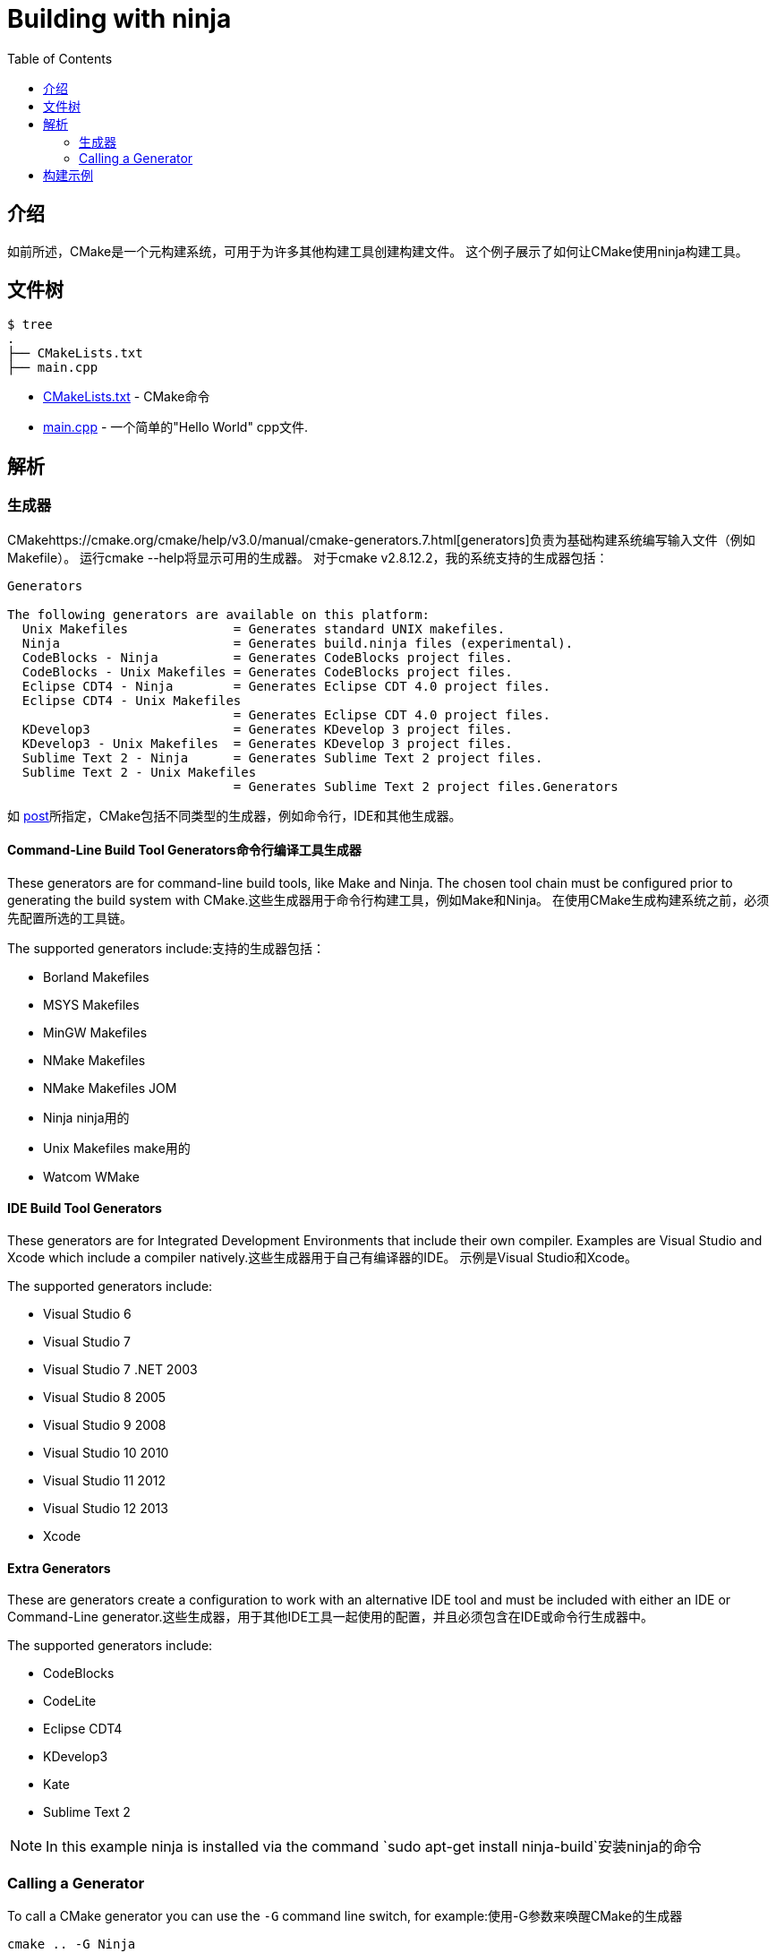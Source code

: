 = Building with ninja
:toc:
:toc-placement!:

toc::[]

## 介绍

如前所述，CMake是一个元构建系统，可用于为许多其他构建工具创建构建文件。 这个例子展示了如何让CMake使用ninja构建工具。

## 文件树

```
$ tree
.
├── CMakeLists.txt
├── main.cpp
```

  * link:CMakeLists.txt[] - CMake命令
  * link:main.cpp[] - 一个简单的"Hello World" cpp文件.

## 解析

### 生成器

CMakehttps://cmake.org/cmake/help/v3.0/manual/cmake-generators.7.html[generators]负责为基础构建系统编写输入文件（例如Makefile）。 运行cmake --help将显示可用的生成器。 对于cmake v2.8.12.2，我的系统支持的生成器包括：

[source,bash]
----
Generators

The following generators are available on this platform:
  Unix Makefiles              = Generates standard UNIX makefiles.
  Ninja                       = Generates build.ninja files (experimental).
  CodeBlocks - Ninja          = Generates CodeBlocks project files.
  CodeBlocks - Unix Makefiles = Generates CodeBlocks project files.
  Eclipse CDT4 - Ninja        = Generates Eclipse CDT 4.0 project files.
  Eclipse CDT4 - Unix Makefiles
                              = Generates Eclipse CDT 4.0 project files.
  KDevelop3                   = Generates KDevelop 3 project files.
  KDevelop3 - Unix Makefiles  = Generates KDevelop 3 project files.
  Sublime Text 2 - Ninja      = Generates Sublime Text 2 project files.
  Sublime Text 2 - Unix Makefiles
                              = Generates Sublime Text 2 project files.Generators
----

如 https://stackoverflow.com/questions/25941536/what-is-a-cmake-generator[post]所指定，CMake包括不同类型的生成器，例如命令行，IDE和其他生成器。

#### Command-Line Build Tool Generators命令行编译工具生成器

These generators are for command-line build tools, like Make and Ninja. The chosen tool chain must be configured prior to generating the build system with CMake.这些生成器用于命令行构建工具，例如Make和Ninja。 在使用CMake生成构建系统之前，必须先配置所选的工具链。

The supported generators include:支持的生成器包括：

  * Borland Makefiles
  * MSYS Makefiles
  * MinGW Makefiles
  * NMake Makefiles
  * NMake Makefiles JOM
  * Ninja  ninja用的
  * Unix Makefiles make用的
  * Watcom WMake

#### IDE Build Tool Generators

These generators are for Integrated Development Environments that include their own compiler. Examples are Visual Studio and Xcode which include a compiler natively.这些生成器用于自己有编译器的IDE。 示例是Visual Studio和Xcode。

The supported generators include:

  * Visual Studio 6
  * Visual Studio 7
  * Visual Studio 7 .NET 2003
  * Visual Studio 8 2005
  * Visual Studio 9 2008
  * Visual Studio 10 2010
  * Visual Studio 11 2012
  * Visual Studio 12 2013
  * Xcode

#### Extra Generators

These are generators create a configuration to work with an alternative IDE tool and must be included with either an IDE or Command-Line generator.这些生成器，用于其他IDE工具一起使用的配置，并且必须包含在IDE或命令行生成器中。

The supported generators include:

 * CodeBlocks
 * CodeLite
 * Eclipse CDT4
 * KDevelop3
 * Kate
 * Sublime Text 2


[NOTE]
====
In this example ninja is installed via the command `sudo apt-get install ninja-build`安装ninja的命令
====

### Calling a Generator

To call a CMake generator you can use the `-G` command line switch, for example:使用-G参数来唤醒CMake的生成器

[source,cmake]
----
cmake .. -G Ninja
----

After doing the above CMake will generate the required Ninja build files, which can be run
from using the `ninja` command.完成上述操作后，CMake将生成所需的Ninja构建文件，可以使用ninja命令运行该文件

[source,bash]
----
$ cmake .. -G Ninja

$ ls
build.ninja  CMakeCache.txt  CMakeFiles  cmake_install.cmake  rules.ninja
----

## 构建示例

Below is sample output from building this example.

[source,bash]
----
$ mkdir build.ninja

$ cd build.ninja/

$ cmake .. -G Ninja
-- The C compiler identification is GNU 4.8.4
-- The CXX compiler identification is GNU 4.8.4
-- Check for working C compiler using: Ninja
-- Check for working C compiler using: Ninja -- works
-- Detecting C compiler ABI info
-- Detecting C compiler ABI info - done
-- Check for working CXX compiler using: Ninja
-- Check for working CXX compiler using: Ninja -- works
-- Detecting CXX compiler ABI info
-- Detecting CXX compiler ABI info - done
-- Configuring done
-- Generating done
-- Build files have been written to: /home/matrim/workspace/cmake-examples/01-basic/J-building-with-ninja/build.ninja

$ ninja -v
[1/2] /usr/bin/c++     -MMD -MT CMakeFiles/hello_cmake.dir/main.cpp.o -MF "CMakeFiles/hello_cmake.dir/main.cpp.o.d" -o CMakeFiles/hello_cmake.dir/main.cpp.o -c ../main.cpp
[2/2] : && /usr/bin/c++      CMakeFiles/hello_cmake.dir/main.cpp.o  -o hello_cmake  -rdynamic && :

$ ls
build.ninja  CMakeCache.txt  CMakeFiles  cmake_install.cmake  hello_cmake  rules.ninja

$ ./hello_cmake
Hello CMake!
----
